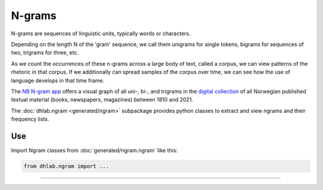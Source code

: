 .. _usage-ngrams:


N-grams
=================

N-grams are sequences of linguistic units, typically words or characters.

Depending on the length N of the 'gram' sequence, we call them unigrams for single tokens, bigrams
for sequences of two, trigrams for three, etc.

As we count the occurrences of these n-grams across a large body of text, called a corpus, we can
view patterns of the rhetoric in that corpus. If we additionally can spread samples of the corpus
over time, we can see how the use of language develops in that time frame.

The `NB N-gram app <nb-ngrams>`_ offers a visual graph of all uni-, bi-, and trigrams in
the `digital collection <NB Digital>`_ of all Norwegian published textual material (books,
newspapers, magazines) between 1810 and 2021.

The  :doc:`dhlab.ngram <generated/ngram>` subpackage provides python classes to extract
and view ngrams and their frequency lists.

Use
-------------------------------------
Import Ngram classes from :doc:`generated/ngram.ngram` like this:

.. code-block:: python

   from dhlab.ngram import ...

--------------------------------------

.. _nb-ngrams: https://www.nb.no/sprakbanken/ngram/?%7B%22graphViewmode%22:%22trendlinjer%22,%22freq%22:%22rel%22,%22corpus%22:%5B%22bok%22%5D,%22searchTerms%22:%5B%5D,%22lang%22:%22nor%22,%22case_sens%22:0,%22smoothing%22:3,%22yearSpan%22:%5B1810,2021%5D,%22leaves%22:0,%22isCumulative%22:false,%22isGrayscale%22:false,%22limit%22:12,%22isEmbedded%22:false%7D
.. _NB Digital: https://www.nb.no/search


